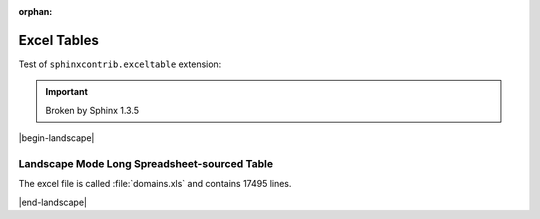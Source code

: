 :orphan:

############
Excel Tables
############

Test of ``sphinxcontrib.exceltable`` extension:

.. important:: 

   Broken by Sphinx 1.3.5


.. .. exceltable:: Table caption
..    :file: test.xls
..    :header: 1



|begin-landscape|

*********************************************
Landscape Mode Long Spreadsheet-sourced Table
*********************************************

The excel file is called :file:`domains.xls` and contains 17495 lines.

.. .. exceltable:: Portion of a very big spreadsheet
..    :class: data
..    :file: domains.xls
..    :header: 1
..    :sheet: 0
..    :selection: A1:F1500


|end-landscape|
